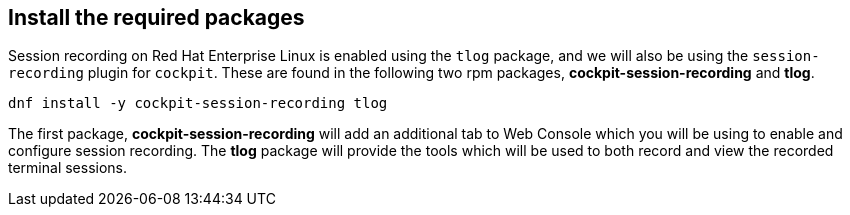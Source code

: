:imagesdir: ../assets/images

== Install the required packages

Session recording on Red Hat Enterprise Linux is enabled using the `tlog` package, and we will also be using the `session-recording` plugin for `cockpit`.  These are found in the following two rpm packages, *cockpit-session-recording* and *tlog*.

[source,bash,run,subs=attributes+]
----
dnf install -y cockpit-session-recording tlog
----

The first package, *cockpit-session-recording* will add an additional
tab to Web Console which you will be using to enable and configure
session recording. The *tlog* package will provide the tools which will
be used to both record and view the recorded terminal sessions.
